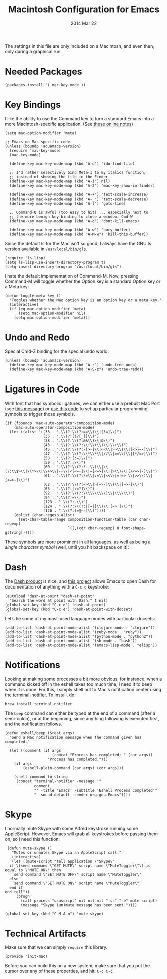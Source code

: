 #+TITLE:  Macintosh Configuration for Emacs
#+AUTHOR: Howard
#+EMAIL:  howard.abrams@gmail.com
#+DATE:   2014 Mar 22
#+TAGS:   emacs

The settings in this file are only included on a Macintosh, and even
then, only during a graphical run.

* Needed Packages

#+BEGIN_SRC elisp
  (packages-install '( mac-key-mode ))
#+END_SRC

* Key Bindings

   I like the ability to use the Command key to turn a standard Emacs
   into a more Macintosh-specific application. (See [[http://stackoverflow.com/questions/162896/emacs-on-mac-os-x-leopard-key-bindings][these online notes]])

#+BEGIN_SRC elisp
  (setq mac-option-modifier 'meta)

  ;; Emacs on Mac specific code:
  (unless (boundp 'aquamacs-version)
    (require 'mac-key-mode)
    (mac-key-mode)

    (define-key mac-key-mode-map (kbd "A-o") 'ido-find-file)

    ;; I'd rather selectively bind Meta-I to my italics function,
    ;; instead of showing the file in the Finder.
    (define-key mac-key-mode-map (kbd "A-i") nil)
    (define-key mac-key-mode-map (kbd "A-2") 'mac-key-show-in-finder)

    (define-key mac-key-mode-map (kbd "A-+") 'text-scale-increase)
    (define-key mac-key-mode-map (kbd "A-_") 'text-scale-decrease)
    (define-key mac-key-mode-map (kbd "A-l") 'goto-line)

    ;; Command-Q is awful (too easy to hit) ... especially next to
    ;; the more benign key binding to close a window: Cmd-W
    (define-key mac-key-mode-map (kbd "A-q") 'dont-kill-emacs)

    (define-key mac-key-mode-map (kbd "A-w") 'bury-buffer)
    (define-key mac-key-mode-map (kbd "A-M-w") 'kill-this-buffer))
#+END_SRC

   Since the default ls for the Mac isn't so good, I always have the
   GNU ls version available in =/usr/local/bin/gls=.

#+BEGIN_SRC elisp
    (require 'ls-lisp)
    (setq ls-lisp-use-insert-directory-program t)
    (setq insert-directory-program "/usr/local/bin/gls")
#+END_SRC

   I hate the default implementation of Command-M. Now,
   pressing Command-M will toggle whether the Option key is a
   standard Option key or a Meta key:

#+BEGIN_SRC elisp
  (defun toggle-meta-key ()
    "Toggles whether the Mac option key is an option key or a meta key."
    (interactive)
    (if (eq mac-option-modifier 'meta)
        (setq mac-option-modifier nil)
      (setq mac-option-modifier 'meta)))
#+END_SRC

* Undo and Redo

  Special Cmd-Z binding for the special undo world.

#+BEGIN_SRC elisp
    (unless (boundp 'aquamacs-version)
      (define-key mac-key-mode-map (kbd "A-z") 'undo-tree-undo)
      (define-key mac-key-mode-map (kbd "A-S-z") 'undo-tree-redo))
#+END_SRC

* Ligatures in Code

  With font that has symbolic ligatures, we can either use a prebuilt
  Mac Port (see [[https://lists.gnu.org/archive/html/emacs-devel/2015-08/msg00882.html][this message]]) or [[https://github.com/tonsky/FiraCode/wiki/Setting-up-Emacs][use this code]] to set up particular
  programming symbols to trigger those symbols.

  #+BEGIN_SRC elisp
    (if (fboundp 'mac-auto-operator-composition-mode)
        (mac-auto-operator-composition-mode)
      (let ((alist '((33 . ".\\(?:\\(?:==\\)\\|[!=]\\)")
                     (35 . ".\\(?:[(?[_{]\\)")
                     (38 . ".\\(?:\\(?:&&\\)\\|&\\)")
                     (43 . ".\\(?:\\(?:\\+\\+\\)\\|\\+\\)")
                     (45 . ".\\(?:\\(?:-[>-]\\|<<\\|>>\\)\\|[<>}~-]\\)")
                     (47 . ".\\(?:\\(?:\\*\\*\\|//\\|==\\)\\|[*/=>]\\)")
                     (58 . ".\\(?:[:=]\\)")
                     (59 . ".\\(?:;\\)")
                     (60 . ".\\(?:\\(?:!--\\)\\|\\(?:\\$>\\|\\*>\\|\\+>\\|--\\|<[<=-]\\|=[<=>]\\||>\\)\\|[/<=>|-]\\)")
                     (61 . ".\\(?:\\(?:/=\\|:=\\|<<\\|=[=>]\\|>>\\)\\|[<=>~]\\)")
                     (62 . ".\\(?:\\(?:=>\\|>[=>-]\\)\\|[=>-]\\)")
                     (63 . ".\\(?:[:=?]\\)")
                     (92 . ".\\(?:\\(?:\\\\\\\\\\)\\|\\\\\\)")
                     (94 . ".\\(?:=\\)")
                     (123 . ".\\(?:-\\)")
                     (124 . ".\\(?:\\(?:|[=|]\\)\\|[=>|]\\)")
                     (126 . ".\\(?:[=@~-]\\)"))))
        (dolist (char-regexp alist)
          (set-char-table-range composition-function-table (car char-regexp)
                                `([,(cdr char-regexp) 0 font-shape-gstring])))))
  #+END_SRC

  These symbols are more prominent in all languages, as well as being
  a /single character symbol/ (well, until you hit backspace on it):

  [[https://github.com/tonsky/FiraCode/raw/master/showcases/all_ligatures.png]]

* Dash

   The [[http://kapeli.com/][Dash product]] is nice, and [[https://github.com/Kapeli/dash-at-point][this project]] allows Emacs to open
   Dash for documentation of anything with a =C-c d= keystroke:

   #+BEGIN_SRC elisp
     (autoload 'dash-at-point "dash-at-point"
       "Search the word at point with Dash." t nil)
     (global-set-key (kbd "C-c d") 'dash-at-point)
     (global-set-key (kbd "C-c e") 'dash-at-point-with-docset)
   #+END_SRC

   Let’s tie some of my most-used language modes with particular docsets:

   #+BEGIN_SRC elisp
     (add-to-list 'dash-at-point-mode-alist '(clojure-mode . "clojure"))
     (add-to-list 'dash-at-point-mode-alist '(ruby-mode . "ruby"))
     (add-to-list 'dash-at-point-mode-alist '(python-mode . "python2"))
     (add-to-list 'dash-at-point-mode-alist '(sh-mode . "bash"))
     (add-to-list 'dash-at-point-mode-alist '(emacs-lisp-mode . "elisp"))
   #+END_SRC

* Notifications

  Looking at making some processes a bit more obvious, for instance,
  when a command kicked off in the eshell takes too much time, I need
  it to beep when it is done. For this, I simply shell out to Mac's
  notification center using the [[https://github.com/alloy/terminal-notifier][terminal-notifier]]. To install, do:

  #+BEGIN_EXAMPLE
  brew install terminal-notifier
  #+END_EXAMPLE

  The =beep= command can either be typed at the end of a command
  (after a semi-colon), or at the beginning, since anything following
  is executed first, and the notification follows.

#+BEGIN_SRC elisp
  (defun eshell/beep (&rest args)
    "Send a Mac notification message when the command given has
  completed."

    (let ((comment (if args
                       (concat "Process has completed: " (car args))
                     "Process has completed.")))
      (if args
          (eshell-plain-command (car args) (cdr args)))

      (shell-command-to-string
       (concat "terminal-notifier -message '"
               comment
               "' -title 'Emacs' -subtitle 'Eshell Process Completed'"
               " -sound default -sender org.gnu.Emacs"))))
#+END_SRC

* Skype

    I normally mute Skype with some Alfred keystroke running some
    AppleScript. However, Emacs will grab all keystrokes before
    passing them on, so I need this function:

#+BEGIN_SRC elisp
   (defun mute-skype ()
     "Mutes or unmutes Skype via an AppleScript call."
     (interactive)
     (let ((mute-script "tell application \"Skype\"
    if \(send command \"GET MUTE\" script name \"MuteToggler\"\) is equal to \"MUTE ON\" then
      send command \"SET MUTE OFF\" script name \"MuteToggler\"
    else
      send command \"SET MUTE ON\" script name \"MuteToggler\"
    end if
  end tell"))
       (progn
         (call-process "osascript" nil nil nil "-ss" "-e" mute-script)
         (message "Skype (un)mute message has been sent."))))

  (global-set-key (kbd "C-M-A-m") 'mute-skype)
#+END_SRC
* Technical Artifacts

  Make sure that we can simply =require= this library.

#+BEGIN_SRC elisp
  (provide 'init-mac)
#+END_SRC

  Before you can build this on a new system, make sure that you put
  the cursor over any of these properties, and hit: =C-c C-c=

#+DESCRIPTION: A literate programming version of my Emacs Initialization for Mac OSX
#+PROPERTY:    results silent
#+PROPERTY:    header-args:sh  :tangle no
#+PROPERTY:    tangle ~/.emacs.d/elisp/init-mac.el
#+PROPERTY:    eval no-export
#+PROPERTY:    comments org
#+OPTIONS:     num:nil toc:nil todo:nil tasks:nil tags:nil
#+OPTIONS:     skip:nil author:nil email:nil creator:nil timestamp:nil
#+INFOJS_OPT:  view:nil toc:nil ltoc:t mouse:underline buttons:0 path:http://orgmode.org/org-info.js
